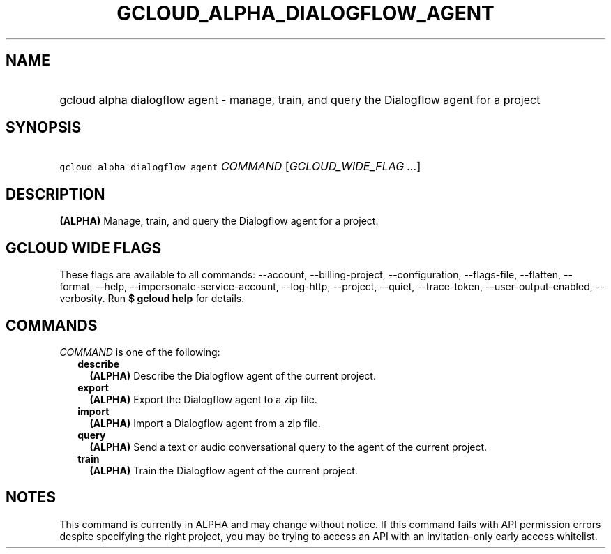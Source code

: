 
.TH "GCLOUD_ALPHA_DIALOGFLOW_AGENT" 1



.SH "NAME"
.HP
gcloud alpha dialogflow agent \- manage, train, and query the Dialogflow agent for a project



.SH "SYNOPSIS"
.HP
\f5gcloud alpha dialogflow agent\fR \fICOMMAND\fR [\fIGCLOUD_WIDE_FLAG\ ...\fR]



.SH "DESCRIPTION"

\fB(ALPHA)\fR Manage, train, and query the Dialogflow agent for a project.



.SH "GCLOUD WIDE FLAGS"

These flags are available to all commands: \-\-account, \-\-billing\-project,
\-\-configuration, \-\-flags\-file, \-\-flatten, \-\-format, \-\-help,
\-\-impersonate\-service\-account, \-\-log\-http, \-\-project, \-\-quiet,
\-\-trace\-token, \-\-user\-output\-enabled, \-\-verbosity. Run \fB$ gcloud
help\fR for details.



.SH "COMMANDS"

\f5\fICOMMAND\fR\fR is one of the following:

.RS 2m
.TP 2m
\fBdescribe\fR
\fB(ALPHA)\fR Describe the Dialogflow agent of the current project.

.TP 2m
\fBexport\fR
\fB(ALPHA)\fR Export the Dialogflow agent to a zip file.

.TP 2m
\fBimport\fR
\fB(ALPHA)\fR Import a Dialogflow agent from a zip file.

.TP 2m
\fBquery\fR
\fB(ALPHA)\fR Send a text or audio conversational query to the agent of the
current project.

.TP 2m
\fBtrain\fR
\fB(ALPHA)\fR Train the Dialogflow agent of the current project.


.RE
.sp

.SH "NOTES"

This command is currently in ALPHA and may change without notice. If this
command fails with API permission errors despite specifying the right project,
you may be trying to access an API with an invitation\-only early access
whitelist.

